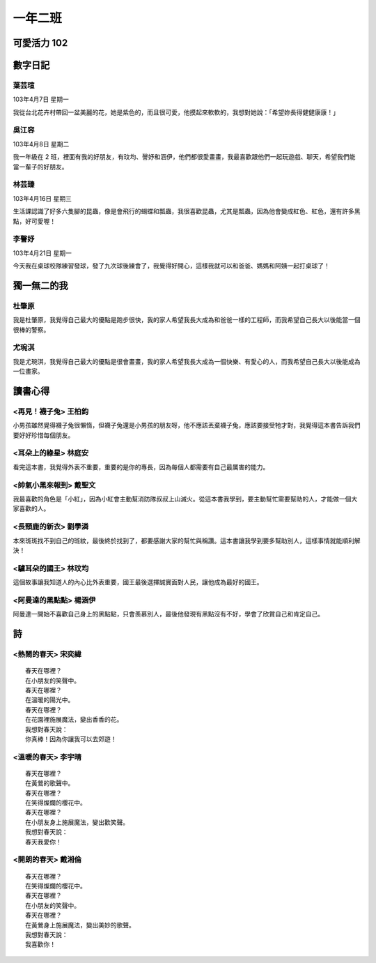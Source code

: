 ========
一年二班
========

可愛活力 102
============

.. image:: 102/1.jpg

數字日記
========

葉芸瑄
------

103年4月7日 星期一

我從台北花卉村帶回一盆美麗的花，她是紫色的，而且很可愛，他摸起來軟軟的，我想對她說：「希望妳長得健健康康！」

.. image:: 102/2.jpg

吳江容
------

103年4月8日 星期二

我一年級在 2 班，裡面有我的好朋友，有玟均、謦妤和涵伊，他們都很愛畫畫，我最喜歡跟他們一起玩遊戲、聊天，希望我們能當一輩子的好朋友。

.. image:: 102/3.jpg

林芸臻
------

103年4月16日 星期三

生活課認識了好多六隻腳的昆蟲，像是會飛行的蝴蝶和瓢蟲，我很喜歡昆蟲，尤其是瓢蟲，因為他會變成紅色、紅色，還有許多黑點，好可愛喔！

.. image:: 102/4.jpg

李謦妤
------

103年4月21日 星期一

今天我在桌球校隊練習發球，發了九次球後練會了，我覺得好開心，這樣我就可以和爸爸、媽媽和阿姨一起打桌球了！

.. image:: 102/5.jpg

獨一無二的我
============

杜肇原
------

我是杜肇原，我覺得自己最大的優點是跑步很快，我的家人希望我長大成為和爸爸一樣的工程師，而我希望自己長大以後能當一個很棒的警察。

.. image:: 102/6.jpg

尤琬淇
------

我是尤琬淇，我覺得自己最大的優點是很會畫畫，我的家人希望我長大成為一個快樂、有愛心的人，而我希望自己長大以後能成為一位畫家。

.. image:: 102/7.jpg

讀書心得
========

<再見！襪子兔> 王柏鈞
---------------------

小男孩雖然覺得襪子兔很懶惰，但襪子兔還是小男孩的朋友呀，他不應該丟棄襪子兔，應該要接受牠才對，我覺得這本書告訴我們要好好珍惜每個朋友。

.. image:: 102/8.jpg

<耳朵上的綠星> 林庭安
---------------------

看完這本書，我覺得外表不重要，重要的是你的專長，因為每個人都需要有自己最厲害的能力。

.. image:: 102/9.jpg

<帥氣小黑來報到> 戴聖文
-----------------------

我最喜歡的角色是「小紅」，因為小紅會主動幫消防隊叔叔上山滅火。從這本書我學到，要主動幫忙需要幫助的人，才能做一個大家喜歡的人。

.. image:: 102/10.jpg

<長頸鹿的新衣> 劉學潾
---------------------

本來斑斑找不到自己的斑紋，最後終於找到了，都要感謝大家的幫忙與稱讚。這本書讓我學到要多幫助別人，這樣事情就能順利解決！

.. image:: 102/11.jpg

<驢耳朵的國王> 林玟均
---------------------

這個故事讓我知道人的內心比外表重要，國王最後選擇誠實面對人民，讓他成為最好的國王。

.. image:: 102/12.jpg

<阿曼達的黑點點> 楊涵伊
-----------------------

阿曼達一開始不喜歡自己身上的黑點點，只會羨慕別人，最後他發現有黑點沒有不好，學會了欣賞自己和肯定自己。

.. image:: 102/13.jpg

詩
==

<熱鬧的春天> 宋奕緯
-------------------

::
    
    春天在哪裡？
    在小朋友的笑聲中。
    春天在哪裡？
    在溫暖的陽光中。
    春天在哪裡？
    在花園裡施展魔法，變出香香的花。
    我想對春天說：
    你真棒！因為你讓我可以去郊遊！

.. image:: 102/14.jpg

<溫暖的春天> 李宇晴
-------------------

::
    
    春天在哪裡？
    在黃鶯的歌聲中。
    春天在哪裡？
    在笑得燦爛的櫻花中。
    春天在哪裡？
    在小朋友身上施展魔法，變出歡笑聲。
    我想對春天說：
    春天我愛你！

.. image:: 102/15.jpg

<開朗的春天> 戴湘倫
-------------------

::
    
    春天在哪裡？
    在笑得燦爛的櫻花中。
    春天在哪裡？
    在小朋友的笑聲中。
    春天在哪裡？
    在黃鶯身上施展魔法，變出美妙的歌聲。
    我想對春天說：
    我喜歡你！

.. image:: 102/16.jpg
